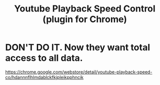 :PROPERTIES:
:ID:       a2fe56aa-5595-4ef2-8462-7cd7e5cc238d
:END:
#+title: Youtube Playback Speed Control (plugin for Chrome)
* DON'T DO IT. Now they want total access to all data.
  https://chrome.google.com/webstore/detail/youtube-playback-speed-co/hdannnflhlmdablckfkjpleikpphncik
